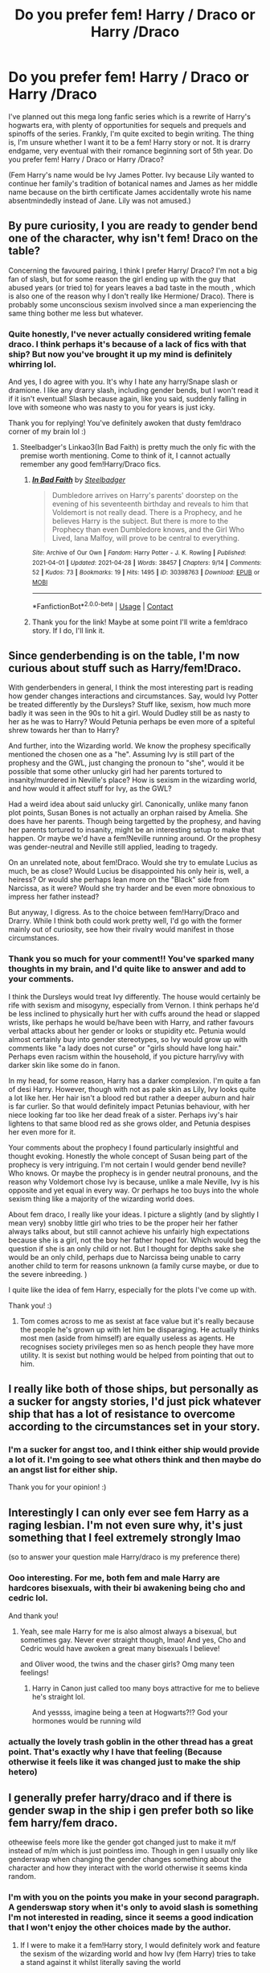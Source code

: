 #+TITLE: Do you prefer fem! Harry / Draco or Harry /Draco

* Do you prefer fem! Harry / Draco or Harry /Draco
:PROPERTIES:
:Author: Wild_Struggle_3536
:Score: 4
:DateUnix: 1619804474.0
:DateShort: 2021-Apr-30
:FlairText: Discussion
:END:
I've planned out this mega long fanfic series which is a rewrite of Harry's hogwarts era, with plenty of opportunities for sequels and prequels and spinoffs of the series. Frankly, I'm quite excited to begin writing. The thing is, I'm unsure whether I want it to be a fem! Harry story or not. It is drarry endgame, very eventual with their romance beginning sort of 5th year. Do you prefer fem! Harry / Draco or Harry /Draco?

(Fem Harry's name would be Ivy James Potter. Ivy because Lily wanted to continue her family's tradition of botanical names and James as her middle name because on the birth certificate James accidentally wrote his name absentmindedly instead of Jane. Lily was not amused.)


** By pure curiosity, I you are ready to gender bend one of the character, why isn't fem! Draco on the table?

Concerning the favoured pairing, I think I prefer Harry/ Draco? I'm not a big fan of slash, but for some reason the girl ending up with the guy that abused years (or tried to) for years leaves a bad taste in the mouth , which is also one of the reason why I don't really like Hermione/ Draco). There is probably some unconscious sexism involved since a man experiencing the same thing bother me less but whatever.
:PROPERTIES:
:Author: PlusMortgage
:Score: 14
:DateUnix: 1619806787.0
:DateShort: 2021-Apr-30
:END:

*** Quite honestly, I've never actually considered writing female draco. I think perhaps it's because of a lack of fics with that ship? But now you've brought it up my mind is definitely whirring lol.

And yes, I do agree with you. It's why I hate any harry/Snape slash or dramione. I like any drarry slash, including gender bends, but I won't read it if it isn't eventual! Slash because again, like you said, suddenly falling in love with someone who was nasty to you for years is just icky.

Thank you for replying! You've definitely awoken that dusty fem!draco corner of my brain lol :)
:PROPERTIES:
:Author: Wild_Struggle_3536
:Score: 7
:DateUnix: 1619807087.0
:DateShort: 2021-Apr-30
:END:

**** Steelbadger's Linkao3(In Bad Faith) is pretty much the only fic with the premise worth mentioning. Come to think of it, I cannot actually remember any good fem!Harry/Draco fics.
:PROPERTIES:
:Author: xshadowfax
:Score: 3
:DateUnix: 1619813527.0
:DateShort: 2021-May-01
:END:

***** [[https://archiveofourown.org/works/30398763][*/In Bad Faith/*]] by [[https://www.archiveofourown.org/users/Steelbadger/pseuds/Steelbadger][/Steelbadger/]]

#+begin_quote
  Dumbledore arrives on Harry's parents' doorstep on the evening of his seventeenth birthday and reveals to him that Voldemort is not really dead. There is a Prophecy, and he believes Harry is the subject. But there is more to the Prophecy than even Dumbledore knows, and the Girl Who Lived, Iana Malfoy, will prove to be central to everything.
#+end_quote

^{/Site/:} ^{Archive} ^{of} ^{Our} ^{Own} ^{*|*} ^{/Fandom/:} ^{Harry} ^{Potter} ^{-} ^{J.} ^{K.} ^{Rowling} ^{*|*} ^{/Published/:} ^{2021-04-01} ^{*|*} ^{/Updated/:} ^{2021-04-28} ^{*|*} ^{/Words/:} ^{38457} ^{*|*} ^{/Chapters/:} ^{9/14} ^{*|*} ^{/Comments/:} ^{52} ^{*|*} ^{/Kudos/:} ^{73} ^{*|*} ^{/Bookmarks/:} ^{19} ^{*|*} ^{/Hits/:} ^{1495} ^{*|*} ^{/ID/:} ^{30398763} ^{*|*} ^{/Download/:} ^{[[https://archiveofourown.org/downloads/30398763/In%20Bad%20Faith.epub?updated_at=1619618849][EPUB]]} ^{or} ^{[[https://archiveofourown.org/downloads/30398763/In%20Bad%20Faith.mobi?updated_at=1619618849][MOBI]]}

--------------

*FanfictionBot*^{2.0.0-beta} | [[https://github.com/FanfictionBot/reddit-ffn-bot/wiki/Usage][Usage]] | [[https://www.reddit.com/message/compose?to=tusing][Contact]]
:PROPERTIES:
:Author: FanfictionBot
:Score: 2
:DateUnix: 1619813552.0
:DateShort: 2021-May-01
:END:


***** Thank you for the link! Maybe at some point I'll write a fem!draco story. If I do, I'll link it.
:PROPERTIES:
:Author: Wild_Struggle_3536
:Score: 2
:DateUnix: 1619814947.0
:DateShort: 2021-May-01
:END:


** Since genderbending is on the table, I'm now curious about stuff such as Harry/fem!Draco.

With genderbenders in general, I think the most interesting part is reading how gender changes interactions and circumstances. Say, would Ivy Potter be treated differently by the Dursleys? Stuff like, sexism, how much more badly it was seen in the 90s to hit a girl. Would Dudley still be as nasty to her as he was to Harry? Would Petunia perhaps be even more of a spiteful shrew towards her than to Harry?

And further, into the Wizarding world. We know the prophesy specifically mentioned the chosen one as a "he". Assuming Ivy is still part of the prophesy and the GWL, just changing the pronoun to "she", would it be possible that some other unlucky girl had her parents tortured to insanity/murdered in Neville's place? How is sexism in the wizarding world, and how would it affect stuff for Ivy, as the GWL?

Had a weird idea about said unlucky girl. Canonically, unlike many fanon plot points, Susan Bones is not actually an orphan raised by Amelia. She does have her parents. Though being targetted by the prophesy, and having her parents tortured to insanity, might be an interesting setup to make that happen. Or maybe we'd have a fem!Neville running around. Or the prophesy was gender-neutral and Neville still applied, leading to tragedy.

On an unrelated note, about fem!Draco. Would she try to emulate Lucius as much, be as close? Would Lucius be disappointed his only heir is, well, a heiress? Or would she perhaps lean more on the "Black" side from Narcissa, as it were? Would she try harder and be even more obnoxious to impress her father instead?

But anyway, I digress. As to the choice between fem!Harry/Draco and Drarry. While I think both could work pretty well, I'd go with the former mainly out of curiosity, see how their rivalry would manifest in those circumstances.
:PROPERTIES:
:Author: Juatense
:Score: 11
:DateUnix: 1619810608.0
:DateShort: 2021-Apr-30
:END:

*** Thank you so much for your comment!! You've sparked many thoughts in my brain, and I'd quite like to answer and add to your comments.

I think the Dursleys would treat Ivy differently. The house would certainly be rife with sexism and misogyny, especially from Vernon. I think perhaps he'd be less inclined to physically hurt her with cuffs around the head or slapped wrists, like perhaps he would be/have been with Harry, and rather favours verbal attacks about her gender or looks or stupidity etc. Petunia would almost certainly buy into gender stereotypes, so Ivy would grow up with comments like "a lady does not curse" or "girls should have long hair." Perhaps even racism within the household, if you picture harry/ivy with darker skin like some do in fanon.

In my head, for some reason, Harry has a darker complexion. I'm quite a fan of desi Harry. However, though with not as pale skin as Lily, Ivy looks quite a lot like her. Her hair isn't a blood red but rather a deeper auburn and hair is far curlier. So that would definitely impact Petunias behaviour, with her niece looking far too like her dead freak of a sister. Perhaps ivy's hair lightens to that same blood red as she grows older, and Petunia despises her even more for it.

Your comments about the prophecy I found particularly insightful and thought evoking. Honestly the whole concept of Susan being part of the prophecy is very intriguing. I'm not certain I would gender bend neville? Who knows. Or maybe the prophecy is in gender neutral pronouns, and the reason why Voldemort chose Ivy is because, unlike a male Neville, Ivy is his opposite and yet equal in every way. Or perhaps he too buys into the whole sexism thing like a majority of the wizarding world does.

About fem draco, I really like your ideas. I picture a slightly (and by slightly I mean very) snobby little girl who tries to be the proper heir her father always talks about, but still cannot achieve his unfairly high expectations because she is a girl, not the boy her father hoped for. Which would beg the question if she is an only child or not. But I thought for depths sake she would be an only child, perhaps due to Narcissa being unable to carry another child to term for reasons unknown (a family curse maybe, or due to the severe inbreeding. )

I quite like the idea of fem Harry, especially for the plots I've come up with.

Thank you! :)
:PROPERTIES:
:Author: Wild_Struggle_3536
:Score: 3
:DateUnix: 1619816393.0
:DateShort: 2021-May-01
:END:

**** Tom comes across to me as sexist at face value but it's really because the people he's grown up with let him be disparaging. He actually thinks most men (aside from himself) are equally useless as agents. He recognises society privileges men so as hench people they have more utility. It is sexist but nothing would be helped from pointing that out to him.
:PROPERTIES:
:Author: CorsoTheWolf
:Score: 2
:DateUnix: 1619847240.0
:DateShort: 2021-May-01
:END:


** I really like both of those ships, but personally as a sucker for angsty stories, I'd just pick whatever ship that has a lot of resistance to overcome according to the circumstances set in your story.
:PROPERTIES:
:Author: CranberryCrush849393
:Score: 5
:DateUnix: 1619804689.0
:DateShort: 2021-Apr-30
:END:

*** I'm a sucker for angst too, and I think either ship would provide a lot of it. I'm going to see what others think and then maybe do an angst list for either ship.

Thank you for your opinion! :)
:PROPERTIES:
:Author: Wild_Struggle_3536
:Score: 2
:DateUnix: 1619805050.0
:DateShort: 2021-Apr-30
:END:


** Interestingly I can only ever see fem Harry as a raging lesbian. I'm not even sure why, it's just something that I feel extremely strongly lmao

(so to answer your question male Harry/draco is my preference there)
:PROPERTIES:
:Author: karigan_g
:Score: 5
:DateUnix: 1619812462.0
:DateShort: 2021-May-01
:END:

*** Ooo interesting. For me, both fem and male Harry are hardcores bisexuals, with their bi awakening being cho and cedric lol.

And thank you!
:PROPERTIES:
:Author: Wild_Struggle_3536
:Score: 4
:DateUnix: 1619815051.0
:DateShort: 2021-May-01
:END:

**** Yeah, see male Harry for me is also almost always a bisexual, but sometimes gay. Never ever straight though, lmao! And yes, Cho and Cedric would have awoken a great many bisexuals I believe!

and Oliver wood, the twins and the chaser girls? Omg many teen feelings!
:PROPERTIES:
:Author: karigan_g
:Score: 6
:DateUnix: 1619815837.0
:DateShort: 2021-May-01
:END:

***** Harry in Canon just called too many boys attractive for me to believe he's straight lol.

And yessss, imagine being a teen at Hogwarts?!? God your hormones would be running wild
:PROPERTIES:
:Author: Wild_Struggle_3536
:Score: 6
:DateUnix: 1619822705.0
:DateShort: 2021-May-01
:END:


*** actually the lovely trash goblin in the other thread has a great point. That's exactly why I have that feeling (Because otherwise it feels like it was changed just to make the ship hetero)
:PROPERTIES:
:Author: karigan_g
:Score: 2
:DateUnix: 1619812674.0
:DateShort: 2021-May-01
:END:


** I generally prefer harry/draco and if there is gender swap in the ship i gen prefer both so like fem harry/fem draco.

otheewise feels more like the gender got changed just to make it m/f instead of m/m which is just pointless imo. Though in gen I usually only like genderswap when changing the gender changes something about the character and how they interact with the world otherwise it seems kinda random.
:PROPERTIES:
:Author: literaltrashgoblin
:Score: 9
:DateUnix: 1619806898.0
:DateShort: 2021-Apr-30
:END:

*** I'm with you on the points you make in your second paragraph. A genderswap story when it's only to avoid slash is something I'm not interested in reading, since it seems a good indication that I won't enjoy the other choices made by the author.
:PROPERTIES:
:Author: Talosbronze
:Score: 5
:DateUnix: 1619807095.0
:DateShort: 2021-Apr-30
:END:

**** If I were to make it a fem!Harry story, I would definitely work and feature the sexism of the wizarding world and how Ivy (fem Harry) tries to take a stand against it whilst literally saving the world
:PROPERTIES:
:Author: Wild_Struggle_3536
:Score: 5
:DateUnix: 1619807243.0
:DateShort: 2021-Apr-30
:END:

***** i think that could be interesting tho like talosbronze said genderswap turning a normal m/m ship into a m/f one is a big turn off for me personally because feels like author just avoiding slash so up to you but id consider fem draco too if you do fem harry.
:PROPERTIES:
:Author: literaltrashgoblin
:Score: 5
:DateUnix: 1619807574.0
:DateShort: 2021-Apr-30
:END:

****** Cool, thank you :)
:PROPERTIES:
:Author: Wild_Struggle_3536
:Score: 1
:DateUnix: 1619807716.0
:DateShort: 2021-Apr-30
:END:

******* I mean seeing a fem Draco having to deal with Lucius Malfoy's shite is also an interesting take too like it would serve your purpose, unless Draco will be a misogynist first, which, gross
:PROPERTIES:
:Author: karigan_g
:Score: 3
:DateUnix: 1619812582.0
:DateShort: 2021-May-01
:END:

******** I think that would be a really interesting take. Like a misogynist Lucius who wanted a male heir to inherit and so when Narcissa could only carry one child, that child being fem draco, he despises her for not being a male heir.

I think I'd quite like to write that.

Also what would you call a female draco? I've thought of that before and I'm not sure
:PROPERTIES:
:Author: Wild_Struggle_3536
:Score: 7
:DateUnix: 1619815305.0
:DateShort: 2021-May-01
:END:

********* I've always thought of Narcissa as a bit like ginny in the secretly an amazing quidditch player, and can see her passing that on to a daughter. A girl called Draco fuck yeah
:PROPERTIES:
:Author: karigan_g
:Score: 5
:DateUnix: 1619815999.0
:DateShort: 2021-May-01
:END:

********** Yessssss. Narcissa is very much a feminist but she's also a slytherin so knows that she won't win that fight with Lucius being a feminist openly.

Honestly I'd love to write a young Narcissa fic. She'd be such a lively, fierce character to write.
:PROPERTIES:
:Author: Wild_Struggle_3536
:Score: 4
:DateUnix: 1619822579.0
:DateShort: 2021-May-01
:END:

*********** Yeah same! She's in one of mine but as the protagonist (regulus') cousin so it's not the same. Writing she has been such a joy though, so I really do need to write her more
:PROPERTIES:
:Author: karigan_g
:Score: 2
:DateUnix: 1619822975.0
:DateShort: 2021-May-01
:END:

************ Oooooo! Please link your profile, I'd love to have a read :)
:PROPERTIES:
:Author: Wild_Struggle_3536
:Score: 1
:DateUnix: 1619823244.0
:DateShort: 2021-May-01
:END:

************* Linkao3([[https://archiveofourown.org/works/18485104/chapters/43800589]]) she hasn't arrived in the posted chapters yet, but this is the fic <3 hope you enjoy!
:PROPERTIES:
:Author: karigan_g
:Score: 1
:DateUnix: 1619823425.0
:DateShort: 2021-May-01
:END:

************** Thank you so much! I'll have a read this evening :) I'll link my fic when I've started posting
:PROPERTIES:
:Author: Wild_Struggle_3536
:Score: 2
:DateUnix: 1619823476.0
:DateShort: 2021-May-01
:END:

*************** Yay please do, it sounds like it's going to be awesome!
:PROPERTIES:
:Author: karigan_g
:Score: 1
:DateUnix: 1619823657.0
:DateShort: 2021-May-01
:END:

**************** Will do :) <3
:PROPERTIES:
:Author: Wild_Struggle_3536
:Score: 1
:DateUnix: 1619823872.0
:DateShort: 2021-May-01
:END:


************** [[https://archiveofourown.org/works/18485104][*/The Girl With Secrets/*]] by [[https://www.archiveofourown.org/users/gladheonsleeps/pseuds/gladheonsleeps][/gladheonsleeps/]]

#+begin_quote
  A new girl has appeared at Hogwarts and Regulus Black isn't the only person to find her frustratingly obtuse and incredibly strange. He is however, the only one she seems to pay any attention to in return Unfortunately that only seems to confuse him all the more
#+end_quote

^{/Site/:} ^{Archive} ^{of} ^{Our} ^{Own} ^{*|*} ^{/Fandoms/:} ^{Harry} ^{Potter} ^{-} ^{J.} ^{K.} ^{Rowling,} ^{Spider-Man:} ^{Homecoming} ^{<2017>} ^{*|*} ^{/Published/:} ^{2019-04-16} ^{*|*} ^{/Updated/:} ^{2021-01-10} ^{*|*} ^{/Words/:} ^{6780} ^{*|*} ^{/Chapters/:} ^{4/?} ^{*|*} ^{/Comments/:} ^{95} ^{*|*} ^{/Kudos/:} ^{303} ^{*|*} ^{/Bookmarks/:} ^{76} ^{*|*} ^{/Hits/:} ^{3912} ^{*|*} ^{/ID/:} ^{18485104} ^{*|*} ^{/Download/:} ^{[[https://archiveofourown.org/downloads/18485104/The%20Girl%20With%20Secrets.epub?updated_at=1610266276][EPUB]]} ^{or} ^{[[https://archiveofourown.org/downloads/18485104/The%20Girl%20With%20Secrets.mobi?updated_at=1610266276][MOBI]]}

--------------

*FanfictionBot*^{2.0.0-beta} | [[https://github.com/FanfictionBot/reddit-ffn-bot/wiki/Usage][Usage]] | [[https://www.reddit.com/message/compose?to=tusing][Contact]]
:PROPERTIES:
:Author: FanfictionBot
:Score: 1
:DateUnix: 1619823445.0
:DateShort: 2021-May-01
:END:


********** Also a girl called draco? Fab u lous
:PROPERTIES:
:Author: Wild_Struggle_3536
:Score: 2
:DateUnix: 1619822609.0
:DateShort: 2021-May-01
:END:


***** What sort of sexism is there in the wizarding world? Isn't it fairly egalitarian in that way?
:PROPERTIES:
:Author: IneptProfessional
:Score: 1
:DateUnix: 1619832052.0
:DateShort: 2021-May-01
:END:

****** I think you'd have to emphasise it in your writing. I do agree that the wizarding world is fairly egalitarian but I think you can safely assume that if the WW is racist against blood, then it would definitely be sexist.

You could easily work in the lack of equal opportunity. Things such as how only 9 of 35 ministers of magic are female, the role quite a lot of women seem to take on in Harry Potter (being mothers and wives, which is not a bad thing, but there seems to be less of a focus on their careers and aspirations)

You could also write in the idea of males being perceived as true heirs, the children men from long lines, such as the malfoys, seek.
:PROPERTIES:
:Author: Wild_Struggle_3536
:Score: 3
:DateUnix: 1619832818.0
:DateShort: 2021-May-01
:END:

******* I suppose, I'd honestly say though that the Wizarding World of the 90's is less prejudiced against women than the real world today. Gender seems to play no role at Hogwarts or in government. Half of all Ministers for Magic since the 19th century have been women. Amelia Bones is head of the Department of Magical Law Enforcement until her death and replacement with a Death Eater. Out of the few named Aurors we know of, two are women: Tonks and Alice Longbottom. Women appear to participate in gender integrated sports, and have no discrimination for employment, taking high positions at Hogwarts (where they make up a representative percentage of faculty and staff) and in the Ministry.

#+begin_quote
  You could also write in the idea of males being perceived as true heirs, the children men from long lines, such as the malfoys, seek.
#+end_quote

This is perfectly fine and extremely common in fanfiction, but the concept of Wizarding aristocracy is fanon. The only "heir" in canon is the Heir of Slytherin.

#+begin_quote
  I think you'd have to emphasise it in your writing.
#+end_quote

I think it's more along the lines of inventing it. Which is, again, fine and extremely common in fanfiction today. It's also a bit glaringly obvious and out of place when I come across it. It's like inventing a problem so the author can soapbox about it, just not personally a fan.
:PROPERTIES:
:Author: IneptProfessional
:Score: 1
:DateUnix: 1619838332.0
:DateShort: 2021-May-01
:END:


** I prefer Harry/Draco. I don't like genderbent stories much
:PROPERTIES:
:Author: SnapdragonPBlack
:Score: 3
:DateUnix: 1619819216.0
:DateShort: 2021-May-01
:END:

*** Thank you for your opinion! :)
:PROPERTIES:
:Author: Wild_Struggle_3536
:Score: 1
:DateUnix: 1619823424.0
:DateShort: 2021-May-01
:END:


** [deleted]
:PROPERTIES:
:Score: 1
:DateUnix: 1619805670.0
:DateShort: 2021-Apr-30
:END:

*** Thank you for the opinion! Is there a particular reason for not being able to read male slash? I'm quite curious
:PROPERTIES:
:Author: Wild_Struggle_3536
:Score: 1
:DateUnix: 1619805944.0
:DateShort: 2021-Apr-30
:END:

**** [deleted]
:PROPERTIES:
:Score: 1
:DateUnix: 1619806307.0
:DateShort: 2021-Apr-30
:END:

***** Thank you! And yes I can understand, I think sometimes not being able to relate to either main character in a gender way can be a bit difficult.
:PROPERTIES:
:Author: Wild_Struggle_3536
:Score: 2
:DateUnix: 1619806512.0
:DateShort: 2021-Apr-30
:END:


** Id say an advantage would be to ensure the character, who will mostly narrate the romance, is of the same gender(s) as you are. This way you will have a sample of the way it feels for you which will add a nice dash of authenticity.

However that's minor, other than that unless you plan to include a very large amount of smut the situation would be more or less the same, unless you want to dig into gender norms in the Wizarding world as well, but that's a whole different kind of fic.
:PROPERTIES:
:Author: HQMorganstern
:Score: 1
:DateUnix: 1619820627.0
:DateShort: 2021-May-01
:END:

*** Thank you! I have thought of that. I'm a cis bicurious teenage girl, and so writing a fem Harry would be easier as I identify with her better.

I'm not much a smut writer, or rather I haven't ever written it, so that won't affect it that much
:PROPERTIES:
:Author: Wild_Struggle_3536
:Score: 2
:DateUnix: 1619822857.0
:DateShort: 2021-May-01
:END:


** I prefer Harry/ Draco , if it is well developed and nothing of the submissive trope.
:PROPERTIES:
:Author: sebo1715
:Score: 1
:DateUnix: 1619830475.0
:DateShort: 2021-May-01
:END:

*** Cool, thank you! :)
:PROPERTIES:
:Author: Wild_Struggle_3536
:Score: 1
:DateUnix: 1619830568.0
:DateShort: 2021-May-01
:END:


** Personally I filter out Harry/Draco since I find the character both unpleasant and dull. Coward, bigot and bully - the last person Harry would give the time of day to.
:PROPERTIES:
:Author: Lumpyproletarian
:Score: 1
:DateUnix: 1619893736.0
:DateShort: 2021-May-01
:END:

*** Thank you for your opinion.

Honestly, I have to agree with you slightly. I hate any drarry fics which aren't eventual or don't have a slow character development, because fics where they suddenly fall in love afters years of antagonism is not pleasant to read
:PROPERTIES:
:Author: Wild_Struggle_3536
:Score: 1
:DateUnix: 1619894018.0
:DateShort: 2021-May-01
:END:
